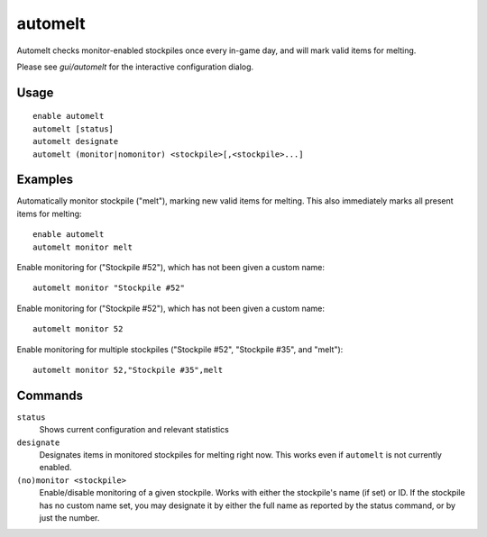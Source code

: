 automelt
========

.. dfhack-tool::
    :summary: Quickly designate items to be melted.
    :tags: untested fort productivity items stockpiles
    :no-command:

Automelt checks monitor-enabled stockpiles once every in-game day, and will mark valid items for melting.

Please see `gui/automelt` for the interactive configuration dialog.

Usage
-----

::

    enable automelt
    automelt [status]
    automelt designate
    automelt (monitor|nomonitor) <stockpile>[,<stockpile>...]

Examples
--------

Automatically monitor stockpile ("melt"), marking new valid items for melting. This also immediately marks all present items for melting::

    enable automelt
    automelt monitor melt

Enable monitoring for ("Stockpile #52"), which has not been given a custom name::

    automelt monitor "Stockpile #52"

Enable monitoring for ("Stockpile #52"), which has not been given a custom name::

    automelt monitor 52

Enable monitoring for multiple stockpiles ("Stockpile #52", "Stockpile #35", and "melt")::

    automelt monitor 52,"Stockpile #35",melt

Commands
--------

``status``
    Shows current configuration and relevant statistics

``designate``
    Designates items in monitored stockpiles for melting right now. This works even if ``automelt`` is not currently enabled.

``(no)monitor <stockpile>``
    Enable/disable monitoring of a given stockpile. Works with either the stockpile's name (if set) or ID.
    If the stockpile has no custom name set, you may designate it by either the full name as reported by
    the status command, or by just the number.
